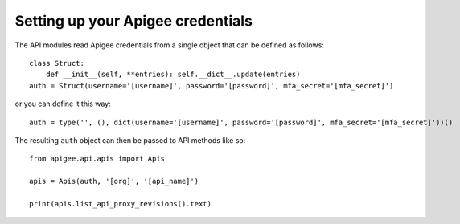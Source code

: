 Setting up your Apigee credentials
==================================

The API modules read Apigee credentials from a single object that can be defined
as follows::

    class Struct:
        def __init__(self, **entries): self.__dict__.update(entries)
    auth = Struct(username='[username]', password='[password]', mfa_secret='[mfa_secret]')

or you can define it this way::

    auth = type('', (), dict(username='[username]', password='[password]', mfa_secret='[mfa_secret]'))()

The resulting ``auth`` object can then be passed to API methods like so::

    from apigee.api.apis import Apis

    apis = Apis(auth, '[org]', '[api_name]')

    print(apis.list_api_proxy_revisions().text)
